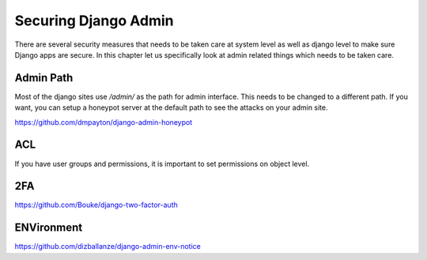 Securing Django Admin
=====================



There are several security measures that needs to be taken care at system level as well as django level to make sure Django apps are secure. In this chapter let us specifically look at admin related things which needs to be taken care.


Admin Path
----------

Most of the django sites use `/admin/` as the path for admin interface. This needs to be changed to a different path. If you want, you can setup a honeypot server at the default path to see the attacks on your admin site.

https://github.com/dmpayton/django-admin-honeypot


ACL
------

If you have user groups and permissions, it is important to set permissions on object level.




2FA
----

https://github.com/Bouke/django-two-factor-auth



ENVironment
-------------

https://github.com/dizballanze/django-admin-env-notice
